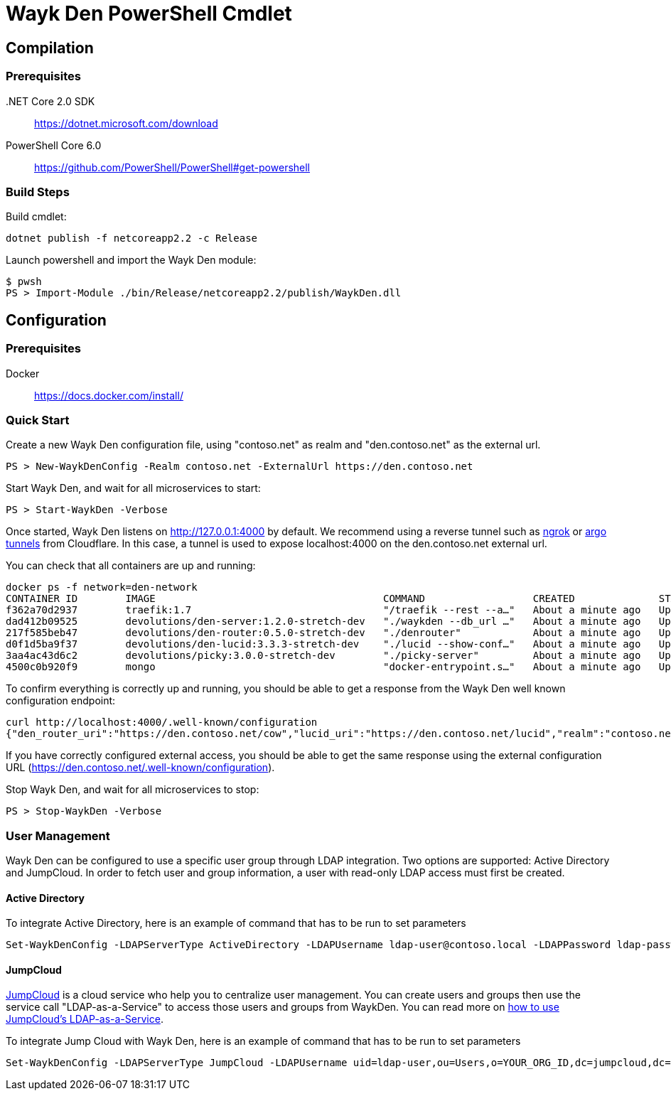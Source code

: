= Wayk Den PowerShell Cmdlet

== Compilation

=== Prerequisites

&#x002E;NET Core 2.0 SDK::
https://dotnet.microsoft.com/download

PowerShell Core 6.0::
https://github.com/PowerShell/PowerShell#get-powershell

=== Build Steps

Build cmdlet:

[source, sh]
----
dotnet publish -f netcoreapp2.2 -c Release
----

Launch powershell and import the Wayk Den module:

[source, sh]
----
$ pwsh
PS > Import-Module ./bin/Release/netcoreapp2.2/publish/WaykDen.dll
----

== Configuration

=== Prerequisites

Docker::
https://docs.docker.com/install/

=== Quick Start

Create a new Wayk Den configuration file, using "contoso.net" as realm and "den.contoso.net" as the external url.

[source, sh]
----
PS > New-WaykDenConfig -Realm contoso.net -ExternalUrl https://den.contoso.net
----

Start Wayk Den, and wait for all microservices to start:

[source, sh]
----
PS > Start-WaykDen -Verbose
----

Once started, Wayk Den listens on http://127.0.0.1:4000 by default. We recommend using a reverse tunnel such as https://ngrok.com/[ngrok] or https://www.cloudflare.com/en-ca/products/argo-tunnel/[argo tunnels] from Cloudflare. In this case, a tunnel is used to expose localhost:4000 on the den.contoso.net external url.

You can check that all containers are up and running:

[source, sh]
----
docker ps -f network=den-network
CONTAINER ID        IMAGE                                      COMMAND                  CREATED              STATUS              PORTS                                                    NAMES
f362a70d2937        traefik:1.7                                "/traefik --rest --a…"   About a minute ago   Up About a minute   0.0.0.0:4000->4000/tcp, 80/tcp, 0.0.0.0:8080->8080/tcp   traefik
dad412b09525        devolutions/den-server:1.2.0-stretch-dev   "./waykden --db_url …"   About a minute ago   Up About a minute   443/tcp, 4491/tcp, 10255/tcp                             den-server
217f585beb47        devolutions/den-router:0.5.0-stretch-dev   "./denrouter"            About a minute ago   Up About a minute   4491/tcp, 10254/tcp                                      den-router
d0f1d5ba9f37        devolutions/den-lucid:3.3.3-stretch-dev    "./lucid --show-conf…"   About a minute ago   Up About a minute   4242/tcp                                                 den-lucid
3aa4ac43d6c2        devolutions/picky:3.0.0-stretch-dev        "./picky-server"         About a minute ago   Up About a minute   12345/tcp                                                den-picky
4500c0b920f9        mongo                                      "docker-entrypoint.s…"   About a minute ago   Up About a minute   27017/tcp                                                den-mongo
----

To confirm everything is correctly up and running, you should be able to get a response from the Wayk Den well known configuration endpoint:

[source, sh]
----
curl http://localhost:4000/.well-known/configuration
{"den_router_uri":"https://den.contoso.net/cow","lucid_uri":"https://den.contoso.net/lucid","realm":"contoso.net","wayk_client_id":"zqdvSbCRWdDrj1fQXwzPQbCg"}
----

If you have correctly configured external access, you should be able to get the same response using the external configuration URL (https://den.contoso.net/.well-known/configuration).

Stop Wayk Den, and wait for all microservices to stop:

[source, sh]
----
PS > Stop-WaykDen -Verbose
----

=== User Management
Wayk Den can be configured to use a specific user group through LDAP integration. Two options are supported: Active Directory and JumpCloud. In order to fetch user and group information, a user with read-only LDAP access must first be created.

==== Active Directory
To integrate Active Directory, here is an example of command that has to be run to set parameters

[source, sh]
----
Set-WaykDenConfig -LDAPServerType ActiveDirectory -LDAPUsername ldap-user@contoso.local -LDAPPassword ldap-password -LDAPServerUrl ldap://ldap-server -LDAPUserGroup 'Domain Users'
----

==== JumpCloud
https://jumpcloud.com/[JumpCloud] is a cloud service who help you to centralize user management. You can create users and groups then use the service call "LDAP-as-a-Service" to access those users and groups from WaykDen. You can read more on https://support.jumpcloud.com/customer/en/portal/articles/2439911-using-jumpcloud-s-ldap-as-a-service[how to use JumpCloud's LDAP-as-a-Service].

To integrate Jump Cloud with Wayk Den, here is an example of command that has to be run to set parameters

[source, sh]
----
Set-WaykDenConfig -LDAPServerType JumpCloud -LDAPUsername uid=ldap-user,ou=Users,o=YOUR_ORG_ID,dc=jumpcloud,dc=com -LDAPPassword ldap-password -LDAPServerUrl ldaps://ldap.jumpcloud.com:636 -LDAPBaseDn ou=Users,o=YOUR_ORG_ID,dc=jumpcloud,dc=com -LDAPUserGroup wayk-users
----
